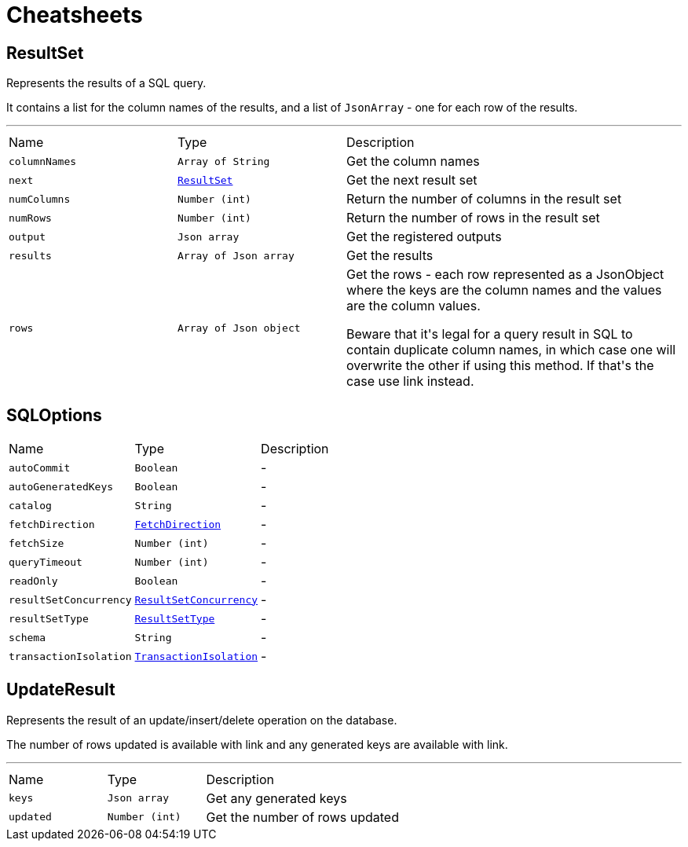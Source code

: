 = Cheatsheets

[[ResultSet]]
== ResultSet

++++
 Represents the results of a SQL query.
 <p>
 It contains a list for the column names of the results, and a list of <code>JsonArray</code> - one for each row of the
 results.
++++
'''

[cols=">25%,^25%,50%"]
[frame="topbot"]
|===
^|Name | Type ^| Description
|[[columnNames]]`columnNames`|`Array of String`|
+++
Get the column names
+++
|[[next]]`next`|`link:dataobjects.html#ResultSet[ResultSet]`|
+++
Get the next result set
+++
|[[numColumns]]`numColumns`|`Number (int)`|
+++
Return the number of columns in the result set
+++
|[[numRows]]`numRows`|`Number (int)`|
+++
Return the number of rows in the result set
+++
|[[output]]`output`|`Json array`|
+++
Get the registered outputs
+++
|[[results]]`results`|`Array of Json array`|
+++
Get the results
+++
|[[rows]]`rows`|`Array of Json object`|
+++
Get the rows - each row represented as a JsonObject where the keys are the column names and the values are
 the column values.
 <p>
 Beware that it's legal for a query result in SQL to contain duplicate column names, in which case one will
 overwrite the other if using this method. If that's the case use link instead.
+++
|===

[[SQLOptions]]
== SQLOptions


[cols=">25%,^25%,50%"]
[frame="topbot"]
|===
^|Name | Type ^| Description
|[[autoCommit]]`autoCommit`|`Boolean`|-
|[[autoGeneratedKeys]]`autoGeneratedKeys`|`Boolean`|-
|[[catalog]]`catalog`|`String`|-
|[[fetchDirection]]`fetchDirection`|`link:enums.html#FetchDirection[FetchDirection]`|-
|[[fetchSize]]`fetchSize`|`Number (int)`|-
|[[queryTimeout]]`queryTimeout`|`Number (int)`|-
|[[readOnly]]`readOnly`|`Boolean`|-
|[[resultSetConcurrency]]`resultSetConcurrency`|`link:enums.html#ResultSetConcurrency[ResultSetConcurrency]`|-
|[[resultSetType]]`resultSetType`|`link:enums.html#ResultSetType[ResultSetType]`|-
|[[schema]]`schema`|`String`|-
|[[transactionIsolation]]`transactionIsolation`|`link:enums.html#TransactionIsolation[TransactionIsolation]`|-
|===

[[UpdateResult]]
== UpdateResult

++++
 Represents the result of an update/insert/delete operation on the database.
 <p>
 The number of rows updated is available with link and any generated
 keys are available with link.
++++
'''

[cols=">25%,^25%,50%"]
[frame="topbot"]
|===
^|Name | Type ^| Description
|[[keys]]`keys`|`Json array`|
+++
Get any generated keys
+++
|[[updated]]`updated`|`Number (int)`|
+++
Get the number of rows updated
+++
|===

